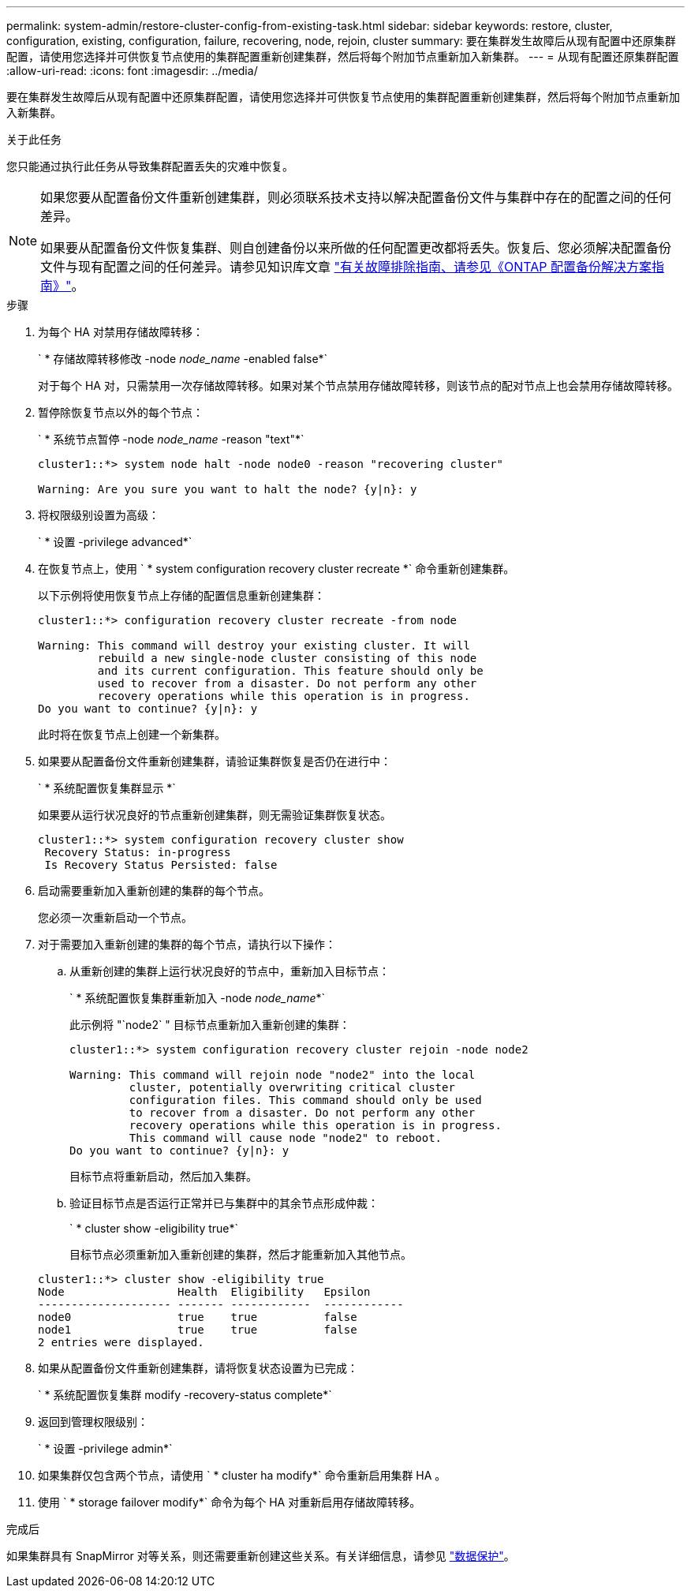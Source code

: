 ---
permalink: system-admin/restore-cluster-config-from-existing-task.html 
sidebar: sidebar 
keywords: restore, cluster, configuration, existing, configuration, failure, recovering, node, rejoin, cluster 
summary: 要在集群发生故障后从现有配置中还原集群配置，请使用您选择并可供恢复节点使用的集群配置重新创建集群，然后将每个附加节点重新加入新集群。 
---
= 从现有配置还原集群配置
:allow-uri-read: 
:icons: font
:imagesdir: ../media/


[role="lead"]
要在集群发生故障后从现有配置中还原集群配置，请使用您选择并可供恢复节点使用的集群配置重新创建集群，然后将每个附加节点重新加入新集群。

.关于此任务
您只能通过执行此任务从导致集群配置丢失的灾难中恢复。

[NOTE]
====
如果您要从配置备份文件重新创建集群，则必须联系技术支持以解决配置备份文件与集群中存在的配置之间的任何差异。

如果要从配置备份文件恢复集群、则自创建备份以来所做的任何配置更改都将丢失。恢复后、您必须解决配置备份文件与现有配置之间的任何差异。请参见知识库文章 https://kb.netapp.com/Advice_and_Troubleshooting/Data_Storage_Software/ONTAP_OS/ONTAP_Configuration_Backup_Resolution_Guide["有关故障排除指南、请参见《ONTAP 配置备份解决方案指南》"]。

====
.步骤
. 为每个 HA 对禁用存储故障转移：
+
` * 存储故障转移修改 -node _node_name_ -enabled false*`

+
对于每个 HA 对，只需禁用一次存储故障转移。如果对某个节点禁用存储故障转移，则该节点的配对节点上也会禁用存储故障转移。

. 暂停除恢复节点以外的每个节点：
+
` * 系统节点暂停 -node _node_name_ -reason "text"*`

+
[listing]
----
cluster1::*> system node halt -node node0 -reason "recovering cluster"

Warning: Are you sure you want to halt the node? {y|n}: y
----
. 将权限级别设置为高级：
+
` * 设置 -privilege advanced*`

. 在恢复节点上，使用 ` * system configuration recovery cluster recreate *` 命令重新创建集群。
+
以下示例将使用恢复节点上存储的配置信息重新创建集群：

+
[listing]
----
cluster1::*> configuration recovery cluster recreate -from node

Warning: This command will destroy your existing cluster. It will
         rebuild a new single-node cluster consisting of this node
         and its current configuration. This feature should only be
         used to recover from a disaster. Do not perform any other
         recovery operations while this operation is in progress.
Do you want to continue? {y|n}: y
----
+
此时将在恢复节点上创建一个新集群。

. 如果要从配置备份文件重新创建集群，请验证集群恢复是否仍在进行中：
+
` * 系统配置恢复集群显示 *`

+
如果要从运行状况良好的节点重新创建集群，则无需验证集群恢复状态。

+
[listing]
----
cluster1::*> system configuration recovery cluster show
 Recovery Status: in-progress
 Is Recovery Status Persisted: false
----
. 启动需要重新加入重新创建的集群的每个节点。
+
您必须一次重新启动一个节点。

. 对于需要加入重新创建的集群的每个节点，请执行以下操作：
+
.. 从重新创建的集群上运行状况良好的节点中，重新加入目标节点：
+
` * 系统配置恢复集群重新加入 -node _node_name_*`

+
此示例将 "`node2` " 目标节点重新加入重新创建的集群：

+
[listing]
----
cluster1::*> system configuration recovery cluster rejoin -node node2

Warning: This command will rejoin node "node2" into the local
         cluster, potentially overwriting critical cluster
         configuration files. This command should only be used
         to recover from a disaster. Do not perform any other
         recovery operations while this operation is in progress.
         This command will cause node "node2" to reboot.
Do you want to continue? {y|n}: y
----
+
目标节点将重新启动，然后加入集群。

.. 验证目标节点是否运行正常并已与集群中的其余节点形成仲裁：
+
` * cluster show -eligibility true*`

+
目标节点必须重新加入重新创建的集群，然后才能重新加入其他节点。

+
[listing]
----
cluster1::*> cluster show -eligibility true
Node                 Health  Eligibility   Epsilon
-------------------- ------- ------------  ------------
node0                true    true          false
node1                true    true          false
2 entries were displayed.
----


. 如果从配置备份文件重新创建集群，请将恢复状态设置为已完成：
+
` * 系统配置恢复集群 modify -recovery-status complete*`

. 返回到管理权限级别：
+
` * 设置 -privilege admin*`

. 如果集群仅包含两个节点，请使用 ` * cluster ha modify*` 命令重新启用集群 HA 。
. 使用 ` * storage failover modify*` 命令为每个 HA 对重新启用存储故障转移。


.完成后
如果集群具有 SnapMirror 对等关系，则还需要重新创建这些关系。有关详细信息，请参见 link:../data-protection/index.html["数据保护"]。
